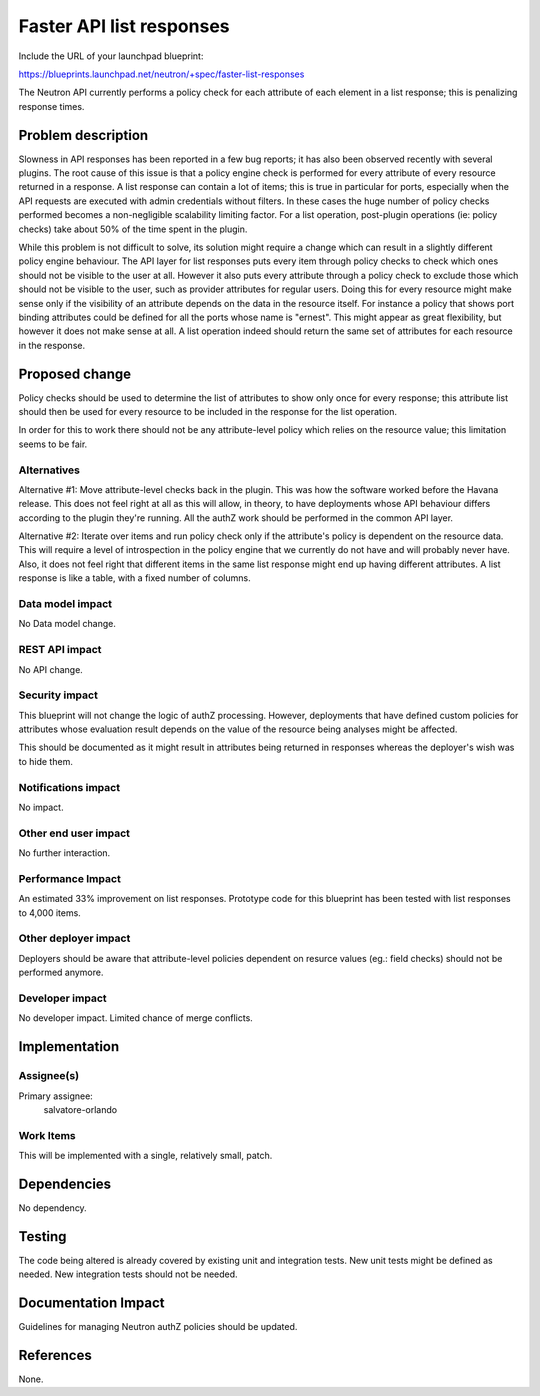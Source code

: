 ..
 This work is licensed under a Creative Commons Attribution 3.0 Unported
 License.

 http://creativecommons.org/licenses/by/3.0/legalcode

==========================================
Faster API list responses
==========================================

Include the URL of your launchpad blueprint:

https://blueprints.launchpad.net/neutron/+spec/faster-list-responses

The Neutron API currently performs a policy check for each attribute of
each element in a list response; this is penalizing response times.

Problem description
===================

Slowness in API responses has been reported in a few bug reports; it has
also been observed recently with several plugins.
The root cause of this issue is that a policy engine check is performed for
every attribute of every resource returned in a response.
A list response can contain a lot of items; this is true in particular for
ports, especially when the API requests are executed with admin credentials
without filters.
In these cases the huge number of policy checks performed becomes a
non-negligible scalability limiting factor.
For a list operation, post-plugin operations (ie: policy checks) take
about 50% of the time spent in the plugin.

While this problem is not difficult to solve, its solution might require
a change which can result in a slightly different policy engine behaviour.
The API layer for list responses puts every item through policy checks to
check which ones should not be visible to the user at all.
However it also puts every attribute through a policy check to exclude those
which should not be visible to the user, such as provider attributes for
regular users.
Doing this for every resource might make sense only if the visibility of an
attribute depends on the data in the resource itself. For instance a policy
that shows port binding attributes could be defined for all the ports whose
name is "ernest".
This might appear as great flexibility, but however it does not make sense
at all. A list operation indeed should return the same set of attributes
for each resource in the response.


Proposed change
===============

Policy checks should be used to determine the list of attributes to show only
once for every response; this attribute list should then be used for every
resource to be included in the response for the list operation.

In order for this to work there should not be any attribute-level policy
which relies on the resource value; this limitation seems to be fair.

Alternatives
------------

Alternative #1:
Move attribute-level checks back in the plugin.
This was how the software worked before the Havana release.
This does not feel right at all as this will allow, in theory, to have
deployments whose API behaviour differs according to the plugin they're
running.
All the authZ work should be performed in the common API layer.

Alternative #2:
Iterate over items and run policy check only if the attribute's policy
is dependent on the resource data.
This will require a level of introspection in the policy engine that we
currently do not have and will probably never have.
Also, it does not feel right that different items in the same list
response might end up having different attributes. A list response is
like a table, with a fixed number of columns.

Data model impact
-----------------

No Data model change.


REST API impact
---------------

No API change.

Security impact
---------------

This blueprint will not change the logic of authZ processing.
However, deployments that have defined custom policies for attributes
whose evaluation result depends on the value of the resource being
analyses might be affected.

This should be documented as it might result in attributes being returned
in responses whereas the deployer's wish was to hide them.

Notifications impact
--------------------

No impact.

Other end user impact
---------------------

No further interaction.

Performance Impact
------------------

An estimated 33% improvement on list responses.
Prototype code for this blueprint has been tested with list responses
to 4,000 items.

Other deployer impact
---------------------

Deployers should be aware that attribute-level policies dependent on resurce
values (eg.: field checks) should not be performed anymore.

Developer impact
----------------

No developer impact. Limited chance of merge conflicts.

Implementation
==============

Assignee(s)
-----------

Primary assignee:
  salvatore-orlando

Work Items
----------

This will be implemented with a single, relatively small, patch.

Dependencies
============

No dependency.

Testing
=======

The code being altered is already covered by existing unit and integration
tests.
New unit tests might be defined as needed.
New integration tests should not be needed.

Documentation Impact
====================

Guidelines for managing Neutron authZ policies should be updated.

References
==========

None.
